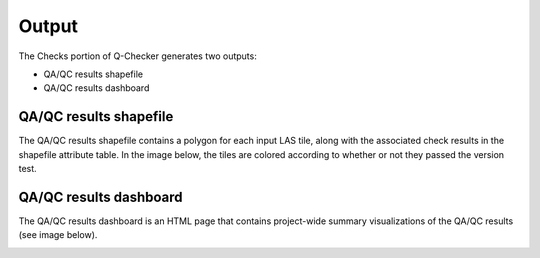 Output
******

The Checks portion of Q-Checker generates two outputs:

- QA/QC results shapefile
- QA/QC results dashboard

QA/QC results shapefile
-----------------------

The QA/QC results shapefile contains a polygon for each input LAS tile, along with the associated check results in the shapefile attribute table.  In the image below, the tiles are colored according to whether or not they passed the version test.

.. image:: ../../assets/images/qaqc_tiles_eg.PNG

QA/QC results dashboard
-----------------------

The QA/QC results dashboard is an HTML page that contains project-wide summary visualizations of the QA/QC results (see image below).

.. image:: ../../assets/images/ResultsDashboard.PNG
